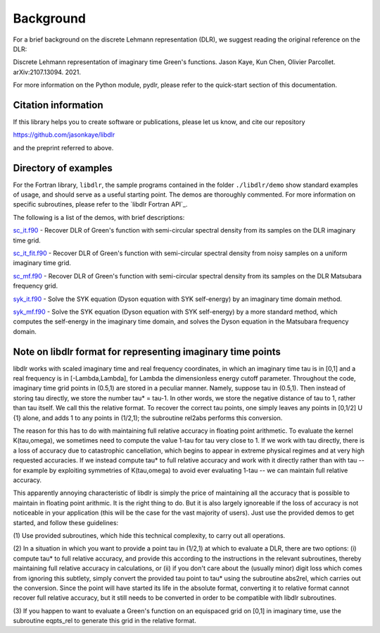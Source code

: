 
.. _Background:

Background
==========

For a brief background on the discrete Lehmann representation (DLR), we suggest reading the original reference on the DLR:

Discrete Lehmann representation of imaginary time Green's functions. Jason Kaye, Kun Chen, Olivier Parcollet. arXiv:2107.13094. 2021.

For more information on the Python module, pydlr, please refer to the quick-start section of this documentation.


Citation information
--------------------

If this library helps you to create software or publications, please let us know, and cite our repository

https://github.com/jasonkaye/libdlr

and the preprint referred to above.


Directory of examples
---------------------

For the Fortran library, ``libdlr``, the sample programs contained in the folder ``./libdlr/demo`` show standard examples of usage, and should serve as a useful starting point. The demos are thoroughly commented. For more information on specific subroutines, please refer to the `libdlr Fortran API`_.

The following is a list of the demos, with brief descriptions:

`sc_it.f90`_ - Recover DLR of Green's function with semi-circular spectral density from its samples on the DLR imaginary time grid.

`sc_it_fit.f90`_ - Recover DLR of Green's function with semi-circular spectral density from noisy samples on a uniform imaginary time grid.

`sc_mf.f90`_ - Recover DLR of Green's function with semi-circular spectral density from its samples on the DLR Matsubara frequency grid.

`syk_it.f90`_ - Solve the SYK equation (Dyson equation with SYK self-energy) by an imaginary time domain method.

`syk_mf.f90`_ - Solve the SYK equation (Dyson equation with SYK self-energy) by a more standard method, which computes the self-energy in the imaginary time domain, and solves the Dyson equation in the Matsubara frequency domain.

.. _sc_it.f90: https://github.com/jasonkaye/libdlr/blob/main/demo/sc_it.f90#L24
.. _sc_it_fit.f90: https://github.com/jasonkaye/libdlr/blob/main/demo/sc_it_fit.f90#L24
.. _sc_mf.f90: https://github.com/jasonkaye/libdlr/blob/main/demo/sc_mf.f90#L24
.. _syk_it.f90: https://github.com/jasonkaye/libdlr/blob/main/demo/syk_it.f90#L24
.. _syk_mf.f90: https://github.com/jasonkaye/libdlr/blob/main/demo/syk_mf.f90#L24

Note on libdlr format for representing imaginary time points
------------------------------------------------------------

libdlr works with scaled imaginary time and real frequency coordinates,
in which an imaginary time tau is in [0,1] and a real frequency is in
[-Lambda,Lambda], for Lambda the dimensionless energy cutoff parameter.
Throughout the code, imaginary time grid points in (0.5,1) are stored in
a peculiar manner. Namely, suppose tau in (0.5,1). Then instead of
storing tau directly, we store the number tau* = tau-1.  In other words,
we store the negative distance of tau to 1, rather than tau itself. We
call this the relative format. To recover the correct tau points, one
simply leaves any points in [0,1/2] U {1} alone, and adds 1 to any
points in (1/2,1); the subroutine rel2abs performs this conversion.

The reason for this has to do with maintaining full relative accuracy in
floating point arithmetic. To evaluate the kernel K(tau,omega), we
sometimes need to compute the value 1-tau for tau very close to 1. If we
work with tau directly, there is a loss of accuracy due to catastrophic
cancellation, which begins to appear in extreme physical regimes and at
very high requested accuracies. If we instead compute tau* to full relative accuracy and
work with it directly rather than with tau -- for example by exploiting
symmetries of K(tau,omega) to avoid ever evaluating 1-tau -- we can
maintain full relative accuracy.

This apparently annoying characteristic of libdlr is simply the price of
maintaining all the accuracy that is possible to maintain in floating
point arithmic. It is the right thing to do. But it is also largely
ignoreable if the loss of accuracy is not noticeable in your application
(this will be the case for the vast majority of users). Just use the
provided demos to get started, and follow these guidelines:

(1) Use provided subroutines, which hide
this technical complexity, to carry out all operations.

(2) In a situation in which you want to provide a point tau
in (1/2,1) at which to evaluate a DLR, there are two options:
(i) compute tau* to full relative accuracy, and provide this according to
the instructions in the relevant subroutines, thereby maintaining full
relative accuracy in calculations, or (ii) if you don't care about the
(usually minor) digit loss which comes from ignoring this subtlety, simply convert the provided
tau point to tau* using the subroutine abs2rel, which carries out the
conversion. Since the point will have started its life in the absolute
format, converting it to relative format cannot recover full relative
accuracy, but it still needs to be converted in order to be compatible
with libdlr subroutines.

(3) If you happen to want to evaluate a Green's function on an
equispaced grid on [0,1] in imaginary time, use the subroutine eqpts_rel
to generate this grid in the relative format.
